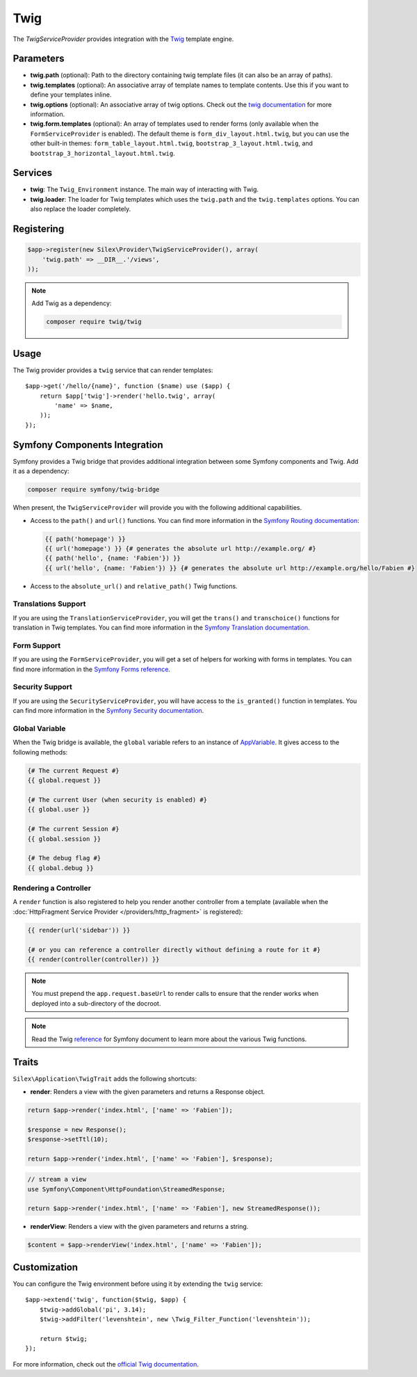 Twig
====

The *TwigServiceProvider* provides integration with the `Twig
<http://twig.sensiolabs.org/>`_ template engine.

Parameters
----------

* **twig.path** (optional): Path to the directory containing twig template
  files (it can also be an array of paths).

* **twig.templates** (optional): An associative array of template names to
  template contents. Use this if you want to define your templates inline.

* **twig.options** (optional): An associative array of twig
  options. Check out the `twig documentation <http://twig.sensiolabs.org/doc/api.html#environment-options>`_
  for more information.

* **twig.form.templates** (optional): An array of templates used to render
  forms (only available when the ``FormServiceProvider`` is enabled). The
  default theme is ``form_div_layout.html.twig``, but you can use the other
  built-in themes: ``form_table_layout.html.twig``,
  ``bootstrap_3_layout.html.twig``, and
  ``bootstrap_3_horizontal_layout.html.twig``.

Services
--------

* **twig**: The ``Twig_Environment`` instance. The main way of
  interacting with Twig.

* **twig.loader**: The loader for Twig templates which uses the ``twig.path``
  and the ``twig.templates`` options. You can also replace the loader
  completely.

Registering
-----------

.. code-block:: php

    $app->register(new Silex\Provider\TwigServiceProvider(), array(
        'twig.path' => __DIR__.'/views',
    ));

.. note::

    Add Twig as a dependency:

    .. code-block:: bash

        composer require twig/twig

Usage
-----

The Twig provider provides a ``twig`` service that can render templates::

    $app->get('/hello/{name}', function ($name) use ($app) {
        return $app['twig']->render('hello.twig', array(
            'name' => $name,
        ));
    });

Symfony Components Integration
------------------------------

Symfony provides a Twig bridge that provides additional integration between
some Symfony components and Twig. Add it as a dependency:

.. code-block:: bash

    composer require symfony/twig-bridge

When present, the ``TwigServiceProvider`` will provide you with the following
additional capabilities.

* Access to the ``path()`` and ``url()`` functions. You can find more
  information in the `Symfony Routing documentation
  <http://symfony.com/doc/current/book/routing.html#generating-urls-from-a-template>`_:

  .. code-block:: jinja
  
      {{ path('homepage') }}
      {{ url('homepage') }} {# generates the absolute url http://example.org/ #}
      {{ path('hello', {name: 'Fabien'}) }}
      {{ url('hello', {name: 'Fabien'}) }} {# generates the absolute url http://example.org/hello/Fabien #}

* Access to the ``absolute_url()`` and ``relative_path()`` Twig functions.

Translations Support
~~~~~~~~~~~~~~~~~~~~

If you are using the ``TranslationServiceProvider``, you will get the
``trans()`` and ``transchoice()`` functions for translation in Twig templates.
You can find more information in the `Symfony Translation documentation
<http://symfony.com/doc/current/book/translation.html#twig-templates>`_.

Form Support
~~~~~~~~~~~~

If you are using the ``FormServiceProvider``, you will get a set of helpers for
working with forms in templates. You can find more information in the `Symfony
Forms reference
<http://symfony.com/doc/current/reference/forms/twig_reference.html>`_.

Security Support
~~~~~~~~~~~~~~~~

If you are using the ``SecurityServiceProvider``, you will have access to the
``is_granted()`` function in templates. You can find more information in the
`Symfony Security documentation
<http://symfony.com/doc/current/book/security.html#access-control-in-templates>`_.

Global Variable
~~~~~~~~~~~~~~~

When the Twig bridge is available, the ``global`` variable refers to an
instance of `AppVariable <http://api.symfony.com/master/Symfony/Bridge/Twig/AppVariable.html>`_.
It gives access to the following methods:

.. code-block:: jinja

    {# The current Request #}
    {{ global.request }}

    {# The current User (when security is enabled) #}
    {{ global.user }}

    {# The current Session #}
    {{ global.session }}

    {# The debug flag #}
    {{ global.debug }}

Rendering a Controller
~~~~~~~~~~~~~~~~~~~~~~

A ``render`` function is also registered to help you render another controller
from a template (available when the :doc:`HttpFragment Service Provider
</providers/http_fragment>` is registered):

.. code-block:: jinja

    {{ render(url('sidebar')) }}

    {# or you can reference a controller directly without defining a route for it #}
    {{ render(controller(controller)) }}

.. note::

    You must prepend the ``app.request.baseUrl`` to render calls to ensure
    that the render works when deployed into a sub-directory of the docroot.

.. note::

    Read the Twig `reference`_ for Symfony document to learn more about the
    various Twig functions.

Traits
------

``Silex\Application\TwigTrait`` adds the following shortcuts:

* **render**: Renders a view with the given parameters and returns a Response
  object.

.. code-block:: php

    return $app->render('index.html', ['name' => 'Fabien']);

    $response = new Response();
    $response->setTtl(10);

    return $app->render('index.html', ['name' => 'Fabien'], $response);

.. code-block:: php

    // stream a view
    use Symfony\Component\HttpFoundation\StreamedResponse;

    return $app->render('index.html', ['name' => 'Fabien'], new StreamedResponse());

* **renderView**: Renders a view with the given parameters and returns a string.

.. code-block:: php

    $content = $app->renderView('index.html', ['name' => 'Fabien']);

Customization
-------------

You can configure the Twig environment before using it by extending the
``twig`` service::

    $app->extend('twig', function($twig, $app) {
        $twig->addGlobal('pi', 3.14);
        $twig->addFilter('levenshtein', new \Twig_Filter_Function('levenshtein'));

        return $twig;
    });

For more information, check out the `official Twig documentation
<http://twig.sensiolabs.org>`_.

.. _reference: https://symfony.com/doc/current/reference/twig_reference.html#controller
